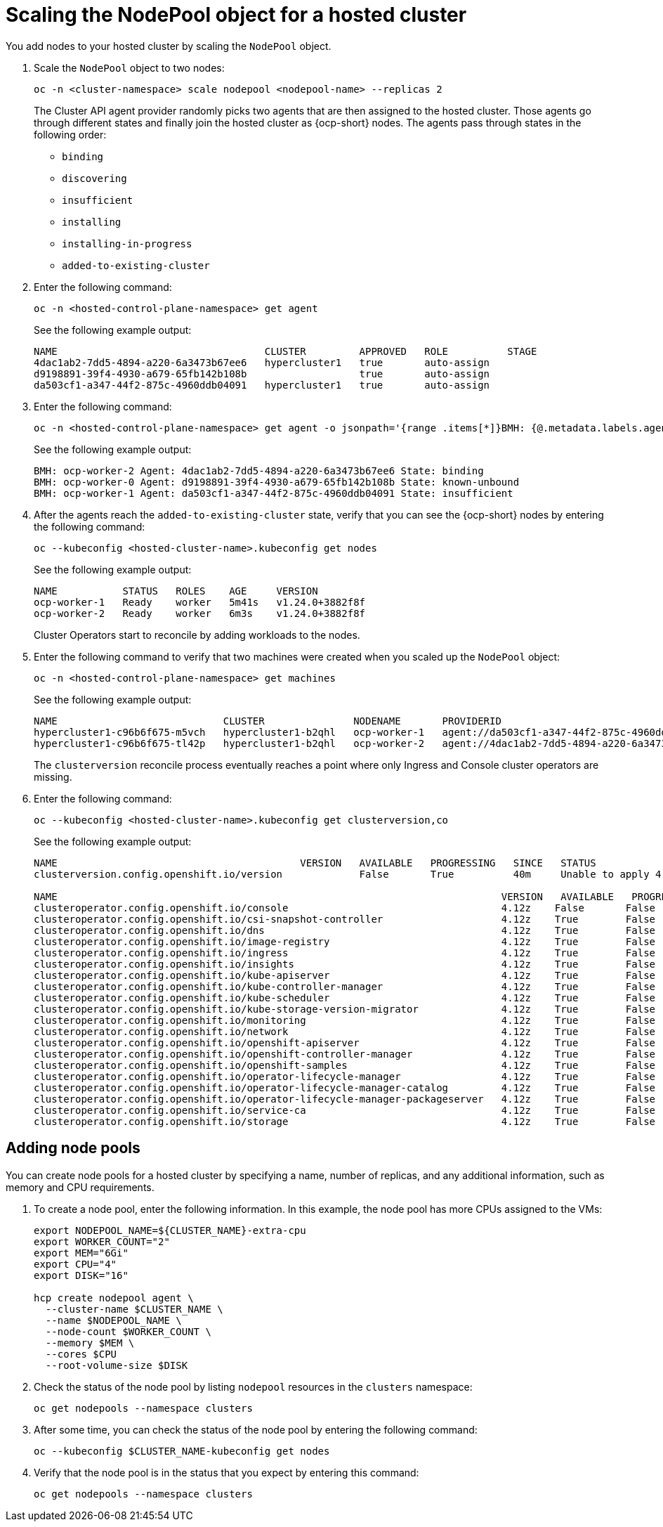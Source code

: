 [#scaling-the-nodepool]
= Scaling the NodePool object for a hosted cluster

You add nodes to your hosted cluster by scaling the `NodePool` object.  

. Scale the `NodePool` object to two nodes:

+
----
oc -n <cluster-namespace> scale nodepool <nodepool-name> --replicas 2
----

+
The Cluster API agent provider randomly picks two agents that are then assigned to the hosted cluster. Those agents go through different states and finally join the hosted cluster as {ocp-short} nodes. The agents pass through states in the following order:

+ 
* `binding`
* `discovering`
* `insufficient`
* `installing`
* `installing-in-progress`
* `added-to-existing-cluster`

. Enter the following command:

+
----
oc -n <hosted-control-plane-namespace> get agent
----

+
See the following example output:

+
----
NAME                                   CLUSTER         APPROVED   ROLE          STAGE
4dac1ab2-7dd5-4894-a220-6a3473b67ee6   hypercluster1   true       auto-assign   
d9198891-39f4-4930-a679-65fb142b108b                   true       auto-assign   
da503cf1-a347-44f2-875c-4960ddb04091   hypercluster1   true       auto-assign
----

. Enter the following command:

+
----
oc -n <hosted-control-plane-namespace> get agent -o jsonpath='{range .items[*]}BMH: {@.metadata.labels.agent-install\.openshift\.io/bmh} Agent: {@.metadata.name} State: {@.status.debugInfo.state}{"\n"}{end}'
----

+
See the following example output:

+
----
BMH: ocp-worker-2 Agent: 4dac1ab2-7dd5-4894-a220-6a3473b67ee6 State: binding
BMH: ocp-worker-0 Agent: d9198891-39f4-4930-a679-65fb142b108b State: known-unbound
BMH: ocp-worker-1 Agent: da503cf1-a347-44f2-875c-4960ddb04091 State: insufficient
----

. After the agents reach the `added-to-existing-cluster` state, verify that you can see the {ocp-short} nodes by entering the following command:

+
----
oc --kubeconfig <hosted-cluster-name>.kubeconfig get nodes
----

+
See the following example output:

+
----
NAME           STATUS   ROLES    AGE     VERSION
ocp-worker-1   Ready    worker   5m41s   v1.24.0+3882f8f
ocp-worker-2   Ready    worker   6m3s    v1.24.0+3882f8f
----

+
Cluster Operators start to reconcile by adding workloads to the nodes. 

. Enter the following command to verify that two machines were created when you scaled up the `NodePool` object:

+
----
oc -n <hosted-control-plane-namespace> get machines
----

+
See the following example output:

+
----
NAME                            CLUSTER               NODENAME       PROVIDERID                                     PHASE     AGE   VERSION
hypercluster1-c96b6f675-m5vch   hypercluster1-b2qhl   ocp-worker-1   agent://da503cf1-a347-44f2-875c-4960ddb04091   Running   15m   4.12z
hypercluster1-c96b6f675-tl42p   hypercluster1-b2qhl   ocp-worker-2   agent://4dac1ab2-7dd5-4894-a220-6a3473b67ee6   Running   15m   4.12z
----

+
The `clusterversion` reconcile process eventually reaches a point where only Ingress and Console cluster operators are missing.

. Enter the following command:

+
----
oc --kubeconfig <hosted-cluster-name>.kubeconfig get clusterversion,co
----

+
See the following example output:

+
----
NAME                                         VERSION   AVAILABLE   PROGRESSING   SINCE   STATUS
clusterversion.config.openshift.io/version             False       True          40m     Unable to apply 4.12z: the cluster operator console has not yet successfully rolled out

NAME                                                                           VERSION   AVAILABLE   PROGRESSING   DEGRADED   SINCE   MESSAGE
clusteroperator.config.openshift.io/console                                    4.12z    False       False         False      11m     RouteHealthAvailable: failed to GET route (https://console-openshift-console.apps.hypercluster1.domain.com): Get "https://console-openshift-console.apps.hypercluster1.domain.com": dial tcp 10.19.3.29:443: connect: connection refused
clusteroperator.config.openshift.io/csi-snapshot-controller                    4.12z    True        False         False      10m     
clusteroperator.config.openshift.io/dns                                        4.12z    True        False         False      9m16s   
clusteroperator.config.openshift.io/image-registry                             4.12z    True        False         False      9m5s    
clusteroperator.config.openshift.io/ingress                                    4.12z    True        False         True       39m     The "default" ingress controller reports Degraded=True: DegradedConditions: One or more other status conditions indicate a degraded state: CanaryChecksSucceeding=False (CanaryChecksRepetitiveFailures: Canary route checks for the default ingress controller are failing)
clusteroperator.config.openshift.io/insights                                   4.12z    True        False         False      11m     
clusteroperator.config.openshift.io/kube-apiserver                             4.12z    True        False         False      40m     
clusteroperator.config.openshift.io/kube-controller-manager                    4.12z    True        False         False      40m     
clusteroperator.config.openshift.io/kube-scheduler                             4.12z    True        False         False      40m     
clusteroperator.config.openshift.io/kube-storage-version-migrator              4.12z    True        False         False      10m     
clusteroperator.config.openshift.io/monitoring                                 4.12z    True        False         False      7m38s   
clusteroperator.config.openshift.io/network                                    4.12z    True        False         False      11m     
clusteroperator.config.openshift.io/openshift-apiserver                        4.12z    True        False         False      40m     
clusteroperator.config.openshift.io/openshift-controller-manager               4.12z    True        False         False      40m     
clusteroperator.config.openshift.io/openshift-samples                          4.12z    True        False         False      8m54s   
clusteroperator.config.openshift.io/operator-lifecycle-manager                 4.12z    True        False         False      40m     
clusteroperator.config.openshift.io/operator-lifecycle-manager-catalog         4.12z    True        False         False      40m     
clusteroperator.config.openshift.io/operator-lifecycle-manager-packageserver   4.12z    True        False         False      40m     
clusteroperator.config.openshift.io/service-ca                                 4.12z    True        False         False      11m     
clusteroperator.config.openshift.io/storage                                    4.12z    True        False         False      11m 
----

[#adding-nodepool-bm]
== Adding node pools

You can create node pools for a hosted cluster by specifying a name, number of replicas, and any additional information, such as memory and CPU requirements.

. To create a node pool, enter the following information. In this example, the node pool has more CPUs assigned to the VMs:

+
----
export NODEPOOL_NAME=${CLUSTER_NAME}-extra-cpu
export WORKER_COUNT="2"
export MEM="6Gi"
export CPU="4"
export DISK="16"

hcp create nodepool agent \
  --cluster-name $CLUSTER_NAME \
  --name $NODEPOOL_NAME \
  --node-count $WORKER_COUNT \
  --memory $MEM \
  --cores $CPU
  --root-volume-size $DISK
----

. Check the status of the node pool by listing `nodepool` resources in the `clusters` namespace:

+
----
oc get nodepools --namespace clusters
----

. After some time, you can check the status of the node pool by entering the following command:

+
----
oc --kubeconfig $CLUSTER_NAME-kubeconfig get nodes
----

. Verify that the node pool is in the status that you expect by entering this command:

+
----
oc get nodepools --namespace clusters
----